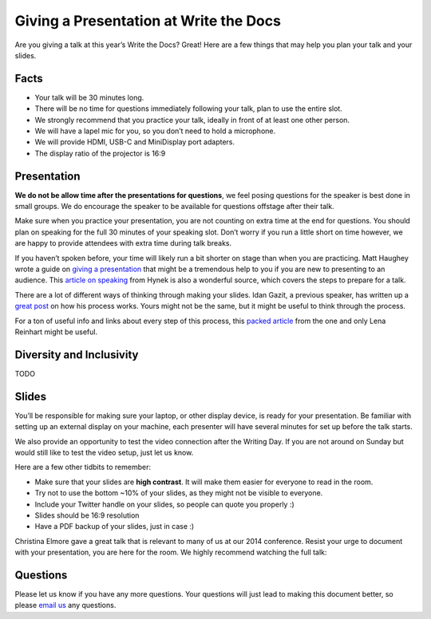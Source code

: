 Giving a Presentation at Write the Docs
=======================================

Are you giving a talk at this year’s Write the Docs? Great! Here are a
few things that may help you plan your talk and your slides.

Facts
-----

-  Your talk will be 30 minutes long.
-  There will be no time for questions immediately following your talk,
   plan to use the entire slot.
-  We strongly recommend that you practice your talk, ideally in front
   of at least one other person.
-  We will have a lapel mic for you, so you don’t need to hold a microphone.
-  We will provide HDMI, USB-C and MiniDisplay port adapters.
-  The display ratio of the projector is 16:9

Presentation
------------

**We do not be allow time after the presentations for questions**, we
feel posing questions for the speaker is best done in small groups.
We do encourage the speaker to be available for questions offstage after their talk.

Make sure when you practice your presentation, you are not counting on
extra time at the end for questions. You should plan on speaking for the
full 30 minutes of your speaking slot. Don’t worry if you run a little
short on time however, we are happy to provide attendees with extra time
during talk breaks.

If you haven’t spoken before, your time will likely run a bit shorter on stage than when you are practicing.
Matt Haughey wrote a guide on `giving a presentation <https://medium.com/@mathowie/an-introverts-guide-to-better-presentations-be7e772b2cb5>`__ that might be a tremendous help to you if you are new to presenting to an audience.
This `article on speaking <https://hynek.me/articles/speaking/>`__ from Hynek is also a wonderful source, which covers the steps to prepare for a talk.

There are a lot of different ways of thinking through making your slides.
Idan Gazit, a previous speaker, has written up a `great post <http://gazit.me/2012/12/05/designing-presentations.html>`__ on how his process works.
Yours might not be the same, but it might be useful to think through the process.

For a ton of useful info and links about every step of this process, this `packed article <http://wunder.schoenaberselten.com/2016/02/16/how-to-prepare-and-write-a-tech-conference-talk/>`__ from the one and only Lena Reinhart might be useful.

Diversity and Inclusivity
---------------------------

TODO

Slides
------

You’ll be responsible for making sure your laptop, or other display
device, is ready for your presentation. Be familiar with setting up an
external display on your machine, each presenter will have several
minutes for set up before the talk starts.

We also provide an opportunity to test the video connection after the Writing Day.
If you are not around on Sunday but would still like to test the video setup, just let us know.

Here are a few other tidbits to remember:

-  Make sure that your slides are **high contrast**. It will make them
   easier for everyone to read in the room.
-  Try not to use the bottom ~10% of your slides, as they might not be
   visible to everyone.
-  Include your Twitter handle on your slides, so people can quote you
   properly :)
-  Slides should be 16:9 resolution
-  Have a PDF backup of your slides, just in case :)

Christina Elmore gave a great talk that is relevant to many of us at our
2014 conference. Resist your urge to document with your presentation,
you are here for the room. We highly recommend watching the full talk:

.. raw:: html

   <iframe width="560" height="315" src="https://www.youtube.com/embed/7tncfRqKnXU?list=PLmV2D6sIiX3UkFCMqq5at0xYgsMqAr6Jf" frameborder="0" allowfullscreen>
   </iframe>

Questions
---------

Please let us know if you have any more questions. Your questions will
just lead to making this document better, so please `email
us <mailto:support@writethedocs.org>`__ any questions.
